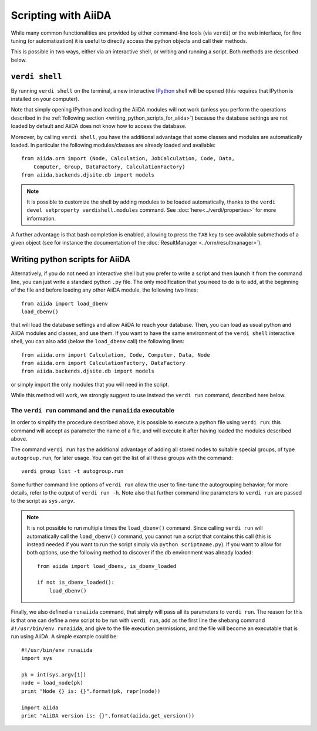Scripting with AiiDA
====================

While many common functionalities are provided by either command-line tools 
(via ``verdi``) or the web interface, for fine tuning (or automatization) 
it is useful to directly access the python objects and call their methods.

This is possible in two ways, either via an interactive shell, or writing and 
running a script. Both methods are described below.

``verdi shell``
---------------
By running ``verdi shell`` on the terminal, a new interactive 
`IPython <http://ipython.org/>`_ shell will be opened (this requires that
IPython is installed on your computer).

Note that simply opening IPython and loading the AiiDA modules will not work
(unless you perform the operations described in the
:ref:`following section <writing_python_scripts_for_aiida>`) because
the database settings are not loaded by default and AiiDA does not know how to
access the database.

Moreover, by calling ``verdi shell``, you have the additional advantage that
some classes and modules are automatically loaded. In particular the following
modules/classes are already loaded and available::
  
  from aiida.orm import (Node, Calculation, JobCalculation, Code, Data,
      Computer, Group, DataFactory, CalculationFactory)
  from aiida.backends.djsite.db import models

.. note:: It is possible to customize the shell by adding modules to be loaded 
	automatically, thanks to the ``verdi devel setproperty verdishell.modules`` command. 
	See :doc:`here<../verdi/properties>` for more information.

A further advantage is that bash completion is enabled, allowing to press the 
``TAB`` key to see available submethods of a given object (see for instance
the documentation of the :doc:`ResultManager <../orm/resultmanager>`).

.. _writing_python_scripts_for_aiida:

Writing python scripts for AiiDA
--------------------------------
Alternatively, if you do not need an interactive shell but you prefer to write
a script and then launch it from the command line, you can just write a 
standard python ``.py`` file. The only modification that you need to do is
to add, at the beginning of the file and before loading any other AiiDA module,
the following two lines::
  
  from aiida import load_dbenv
  load_dbenv()
  
that will load the database settings and allow AiiDA to reach your database.
Then, you can load as usual python and AiiDA modules and classes, and use them.
If you want to have the same environment of the ``verdi shell`` interactive
shell, you can also add (below the ``load_dbenv`` call) the following lines::

  
  from aiida.orm import Calculation, Code, Computer, Data, Node
  from aiida.orm import CalculationFactory, DataFactory
  from aiida.backends.djsite.db import models
  
or simply import the only modules that you will need in the script.

While this method will work, we strongly suggest to use instead the
``verdi run`` command, described here below.

The ``verdi run`` command and the ``runaiida`` executable
.........................................................

In order to simplify the procedure described above, it is possible to 
execute a python file using ``verdi run``: this command will accept
as parameter the name of a file, and will execute it after having
loaded the modules described above.

The command ``verdi run`` has
the additional advantage of adding all stored nodes to suitable special
groups, of type ``autogroup.run``, for later usage. 
You can get the list of all these groups with the command::

  verdi group list -t autogroup.run

Some further command line options of ``verdi run`` allow the user
to fine-tune the autogrouping behavior;
for more details, refer to the output of ``verdi run -h``.
Note also that further command line parameters to ``verdi run`` are
passed to the script as ``sys.argv``.

.. note:: It is not possible to run multiple times the ``load_dbenv()``
	  command. Since calling ``verdi run`` will automatically call
	  the ``load_dbenv()`` command, you cannot run a script that
	  contains this call (this is instead needed if you want to run
	  the script simply via ``python scriptname.py``).
	  If you want to allow for both options, use the following method
	  to discover if the db environment was already loaded::

	    from aiida import load_dbenv, is_dbenv_loaded
	    
	    if not is_dbenv_loaded():
	        load_dbenv()

Finally, we also defined a ``runaiida`` command, that simply will 
pass all its parameters to ``verdi run``. The reason for this is that
one can define a new script to be run with ``verdi run``, add as the
first line the shebang command ``#!/usr/bin/env runaiida``, and give
to the file execution permissions, and the file will become an
executable that is run using AiiDA. A simple example could be::

  #!/usr/bin/env runaiida
  import sys

  pk = int(sys.argv[1])
  node = load_node(pk)
  print "Node {} is: {}".format(pk, repr(node))

  import aiida
  print "AiiDA version is: {}".format(aiida.get_version())



 
